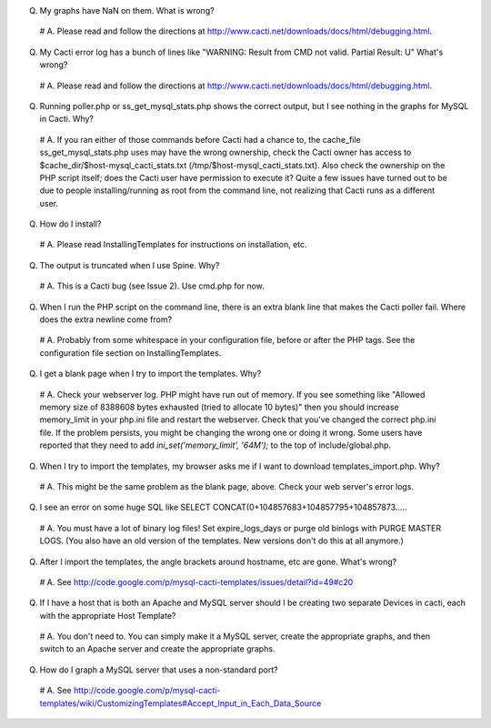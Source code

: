 .. _cacti_faq:

Q. My graphs have NaN on them.  What is wrong?

  # A. Please read and follow the directions at http://www.cacti.net/downloads/docs/html/debugging.html.

Q. My Cacti error log has a bunch of lines like "WARNING: Result from CMD not valid. Partial Result: U"  What's wrong?

  # A. Please read and follow the directions at http://www.cacti.net/downloads/docs/html/debugging.html.

Q. Running poller.php or ss_get_mysql_stats.php shows the correct output, but I see nothing in the graphs for MySQL in Cacti.  Why?

  # A. If you ran either of those commands before Cacti had a chance to, the cache_file ss_get_mysql_stats.php uses may have the wrong ownership, check the Cacti owner has access to $cache_dir/$host-mysql_cacti_stats.txt (/tmp/$host-mysql_cacti_stats.txt).  Also check the ownership on the PHP script itself; does the Cacti user have permission to execute it?  Quite a few issues have turned out to be due to people installing/running as root from the command line, not realizing that Cacti runs as a different user.

Q. How do I install?

  # A. Please read InstallingTemplates for instructions on installation, etc.

Q. The output is truncated when I use Spine.  Why?

  # A. This is a Cacti bug (see Issue 2).  Use cmd.php for now.

Q. When I run the PHP script on the command line, there is an extra blank line that makes the Cacti poller fail.  Where does the extra newline come from?

  # A. Probably from some whitespace in your configuration file, before or after the PHP tags.  See the configuration file section on InstallingTemplates.

Q. I get a blank page when I try to import the templates.  Why?

  # A. Check your webserver log.  PHP might have run out of memory.  If you see something like "Allowed memory size of 8388608 bytes exhausted (tried to allocate 10 bytes)" then you should increase memory_limit in your php.ini file and restart the webserver.  Check that you've changed the correct php.ini file.  If the problem persists, you might be changing the wrong one or doing it wrong.  Some users have reported that they need to add `ini_set('memory_limit', '64M');` to the top of include/global.php.

Q. When I try to import the templates, my browser asks me if I want to download templates_import.php.  Why?

  # A. This might be the same problem as the blank page, above.  Check your web server's error logs.

Q. I see an error on some huge SQL like SELECT CONCAT(0+104857683+104857795+104857873.....

  # A. You must have a lot of binary log files!  Set expire_logs_days or purge old binlogs with PURGE MASTER LOGS.  (You also have an old version of the templates.  New versions don't do this at all anymore.)

Q. After I import the templates, the angle brackets around hostname, etc are gone.  What's wrong?

  # A. See http://code.google.com/p/mysql-cacti-templates/issues/detail?id=49#c20

Q. If I have a host that is both an Apache and MySQL server should I be creating two separate Devices in cacti, each with the appropriate Host Template?

  # A. You don't need to. You can simply make it a MySQL server, create the appropriate graphs, and then switch to an Apache server and create the appropriate graphs.

Q. How do I graph a MySQL server that uses a non-standard port?

  # A. See http://code.google.com/p/mysql-cacti-templates/wiki/CustomizingTemplates#Accept_Input_in_Each_Data_Source
